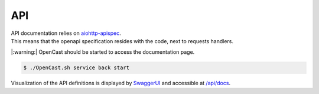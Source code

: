 API
===

| API documentation relies on `aiohttp-apispec <https://github.com/maximdanilchenko/aiohttp-apispec>`_.
| This means that the openapi specification resides with the code, next to requests handlers.

|:warning:| OpenCast should be started to access the documentation page.

.. code-block:: bash

   $ ./OpenCast.sh service back start

Visualization of the API definitions is displayed by `SwaggerUI <https://swagger.io/tools/swagger-ui/>`_ and accessible at `/api/docs <http://0.0.0.0:2020/api/docs>`_.
